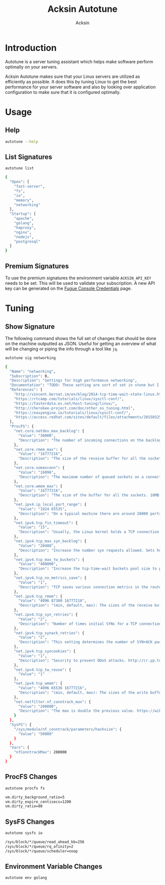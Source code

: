 #+TITLE: Acksin Autotune
#+AUTHOR: Acksin
#+OPTIONS: html-postamble:nil body-only: t

#+begin_quote

#+end_quote

* Introduction

Autotune is a server tuning assistant which helps make software
perform optimally on your servers.

Acksin Autotune makes sure that your Linux servers are utilized as
efficiently as possible. It does this by tuning Linux to get the best
performance for your server software and also by looking over
application configuration to make sure that it is configured
optimally.

* Usage

** Help
#+begin_src sh
autotune --help
#+end_src

#+RESULTS:

** List Signatures

#+begin_src sh :results output code :exports both
autotune list
#+end_src

#+RESULTS:
#+BEGIN_SRC sh
{
  "Open": [
    "fast-server",
    "fs",
    "io",
    "memory",
    "networking"
  ],
  "Startup": [
    "apache",
    "golang",
    "haproxy",
    "nginx",
    "nodejs",
    "postgresql"
  ]
}
#+END_SRC

** Premium Signatures

To use the premium signatures the environment variable
=ACKSIN_API_KEY= needs to be set. This will be used to validate your
subscription. A new API key can be generated on the [[http://www.acksin.com/fugue/console?#/credentials/][Fugue Console
Credentials]] page.

* Tuning

** Show Signature

The following command shows the full set of changes that should be
done on the machine outputted as JSON. Useful for getting an overview
of what will be changing or piping the info through a tool like =jq=.

#+begin_src sh :results output code :exports both
autotune sig networking
#+end_src

#+RESULTS:
#+BEGIN_SRC sh
{
  "Name": "networking",
  "Subscription": 0,
  "Description": "Settings for high performance networking",
  "Documentation": "TODO: These setting are sort of set in stone but I feel that they can adapt as the system is being used. We don't have to set them to the values but we can migrate and change as we learn more about the system and tune it appropriately.",
  "References": [
    "http://vincent.bernat.im/en/blog/2014-tcp-time-wait-state-linux.html",
    "https://rtcamp.com/tutorials/linux/sysctl-conf/",
    "https://fasterdata.es.net/host-tuning/linux/",
    "http://cherokee-project.com/doc/other_os_tuning.html",
    "https://easyengine.io/tutorials/linux/sysctl-conf/",
    "https://access.redhat.com/sites/default/files/attachments/20150325_network_performance_tuning.pdf"
  ],
  "ProcFS": {
    "net.core.netdev_max_backlog": {
      "Value": "30000",
      "Description": "The number of incoming connections on the backlog queue. The maximum number of packets queued on the INPUT side."
    },
    "net.core.rmem_max": {
      "Value": "16777216",
      "Description": "The size of the receive buffer for all the sockets. 16MB per socket."
    },
    "net.core.somaxconn": {
      "Value": "16096",
      "Description": "The maximum number of queued sockets on a connection."
    },
    "net.core.wmem_max": {
      "Value": "16777216",
      "Description": "The size of the buffer for all the sockets. 16MB per socket."
    },
    "net.ipv4.ip_local_port_range": {
      "Value": "1024 65535",
      "Description": "On a typical machine there are around 28000 ports available to be bound to. This number can get exhausted quickly if there are many connections. We will increase this."
    },
    "net.ipv4.tcp_fin_timeout": {
      "Value": "15",
      "Description": "Usually, the Linux kernel holds a TCP connection even after it is closed for around two minutes. This means that there may be a port exhaustion as the kernel waits to close the connections. By moving the fin_timeout to 15 seconds we drastically reduce the length of time the kernel is waiting for the socket to get any remaining packets."
    },
    "net.ipv4.tcp_max_syn_backlog": {
      "Value": "20480",
      "Description": "Increase the number syn requests allowed. Sets how many half-open connections to backlog queue"
    },
    "net.ipv4.tcp_max_tw_buckets": {
      "Value": "400000",
      "Description": "Increase the tcp-time-wait buckets pool size to prevent simple DOS attacks"
    },
    "net.ipv4.tcp_no_metrics_save": {
      "Value": "1",
      "Description": "TCP saves various connection metrics in the route cache when the connection closes so that connections established in the near future can use these to set initial conditions. Usually, this increases overall performance, but may sometimes cause performance degradation."
    },
    "net.ipv4.tcp_rmem": {
      "Value": "4096 87380 16777216",
      "Description": "(min, default, max): The sizes of the receive buffer for the IP protocol."
    },
    "net.ipv4.tcp_syn_retries": {
      "Value": "2",
      "Description": "Number of times initial SYNs for a TCP connection attempt will be retransmitted for outgoing connections."
    },
    "net.ipv4.tcp_synack_retries": {
      "Value": "2",
      "Description": "This setting determines the number of SYN+ACK packets sent before the kernel gives up on the connection"
    },
    "net.ipv4.tcp_syncookies": {
      "Value": "1",
      "Description": "Security to prevent DDoS attacks. http://cr.yp.to/syncookies.html"
    },
    "net.ipv4.tcp_tw_reuse": {
      "Value": "1"
    },
    "net.ipv4.tcp_wmem": {
      "Value": "4096 65536 16777216",
      "Description": "(min, default, max): The sizes of the write buffer for the IP protocol."
    },
    "net.netfilter.nf_conntrack_max": {
      "Value": "200000",
      "Description": "The max is double the previous value. https://wiki.khnet.info/index.php/Conntrack_tuning"
    }
  },
  "SysFS": {
    "/sys/module/nf_conntrack/parameters/hashsize": {
      "Value": "50000"
    }
  },
  "Vars": {
    "nfConntrackMax": 200000
  }
}
#+END_SRC

#+RESULTS:

** ProcFS Changes

#+begin_src sh :results output code :exports both
autotune procfs fs
#+end_src

#+RESULTS:
#+BEGIN_SRC sh
vm.dirty_background_ratio=5
vm.dirty_expire_centisecs=1200
vm.dirty_ratio=80
#+END_SRC

#+RESULTS:

** SysFS Changes

#+begin_src sh :results output code :exports both
autotune sysfs io
#+end_src

#+RESULTS:
#+BEGIN_SRC sh
/sys/block/*/queue/read_ahead_kb=256
/sys/block/*/queue/rq_afinity=2
/sys/block/*/queue/scheduler=noop
#+END_SRC

#+RESULTS:

** Environment Variable Changes

 #+begin_src sh :results output code :exports both
 autotune env golang
 #+end_src

 #+RESULTS:
 #+BEGIN_SRC sh
#+END_SRC

 #+RESULTS:

#+begin_src ruby :results output drawer :exports results
  require 'json'

  sigs = JSON.parse(`./autotune list`)

  ["Open"].each do |st|
    puts "* #{st} Signatures"

    sigs[st].each do |s|
      sigInfo = JSON.parse(`./autotune sig #{s}`)

      puts "** #{sigInfo["Name"]}"
      puts
      puts sigInfo["Documentation"]
      puts

      ["ProcFS", "SysFS", "Env", "Files"].each do |type|
        if !!sigInfo[type]
          puts "*** #{type}"
          puts
          puts "#+ATTR_HTML: :class table"
          puts "|#{type} Key|Description|"
          puts "| <10> |||" if type == "Env"
          sigInfo[type].each do |k, v|
            puts "|=#{k}=|#{v["Description"].gsub("\n", ' ') rescue ""}|"
          end
        end
      end

      if !!sigInfo["Deps"] && !sigInfo["Deps"].empty?
        puts "*** Dependencies"
        puts
        sigInfo["Deps"].each do |k|
          puts " - [[#{k}][#{k}]]"
        end
        puts
      end

      if !!sigInfo["References"] && !sigInfo["References"].empty?
        puts "*** References"
        puts
        sigInfo["References"].each do |k|
          puts " - [[#{k}][#{k}]]"
        end
        puts
      end
    end
  end
#+end_src

#+RESULTS:
:RESULTS:
* Open Signatures
** fast-server



*** ProcFS

#+ATTR_HTML: :class table
|ProcFS Key|Description|
|=net.core.netdev_max_backlog=|The number of incoming connections on the backlog queue. The maximum number of packets queued on the INPUT side.|
|=net.core.rmem_max=|The size of the receive buffer for all the sockets. 16MB per socket.|
|=net.core.somaxconn=|The maximum number of queued sockets on a connection.|
|=net.core.wmem_max=|The size of the buffer for all the sockets. 16MB per socket.|
|=net.ipv4.ip_local_port_range=|On a typical machine there are around 28000 ports available to be bound to. This number can get exhausted quickly if there are many connections. We will increase this.|
|=net.ipv4.tcp_fin_timeout=|Usually, the Linux kernel holds a TCP connection even after it is closed for around two minutes. This means that there may be a port exhaustion as the kernel waits to close the connections. By moving the fin_timeout to 15 seconds we drastically reduce the length of time the kernel is waiting for the socket to get any remaining packets.|
|=net.ipv4.tcp_max_syn_backlog=|Increase the number syn requests allowed. Sets how many half-open connections to backlog queue|
|=net.ipv4.tcp_max_tw_buckets=|Increase the tcp-time-wait buckets pool size to prevent simple DOS attacks|
|=net.ipv4.tcp_no_metrics_save=|TCP saves various connection metrics in the route cache when the connection closes so that connections established in the near future can use these to set initial conditions. Usually, this increases overall performance, but may sometimes cause performance degradation.|
|=net.ipv4.tcp_rmem=|(min, default, max): The sizes of the receive buffer for the IP protocol.|
|=net.ipv4.tcp_syn_retries=|Number of times initial SYNs for a TCP connection attempt will be retransmitted for outgoing connections.|
|=net.ipv4.tcp_synack_retries=|This setting determines the number of SYN+ACK packets sent before the kernel gives up on the connection|
|=net.ipv4.tcp_syncookies=|Security to prevent DDoS attacks. http://cr.yp.to/syncookies.html|
|=net.ipv4.tcp_tw_reuse=||
|=net.ipv4.tcp_wmem=|(min, default, max): The sizes of the write buffer for the IP protocol.|
|=net.netfilter.nf_conntrack_max=|The max is double the previous value. https://wiki.khnet.info/index.php/Conntrack_tuning|
|=proc.min_free_kbytes=|Amount of memory to keep free. Don't want to make this too high as Linux will spend more time trying to reclaim memory.|
|=vm.dirty_background_ratio=|Contains, as a percentage of total available memory that contains free pages and reclaimable pages, the number of pages at which the background kernel flusher threads will start writing out dirty data.|
|=vm.dirty_expire_centisecs=|This tunable is used to define when dirty data is old enough to be eligible for writeout by the kernel flusher threads.  It is expressed in 100'ths of a second.  Data which has been dirty in-memory for longer than this interval will be written out next time a flusher thread wakes up. |
|=vm.dirty_ratio=|Contains, as a percentage of total available memory that contains free pages and reclaimable pages, the number of pages at which a process which is generating disk writes will itself start writing out dirty data. This value is high but should be lowered for a database application.|
|=vm.swappiness=| Disable swapping and clear the file system page cache to free memory first.|
*** SysFS

#+ATTR_HTML: :class table
|SysFS Key|Description|
|=/sys/block/*/queue/read_ahead_kb=||
|=/sys/block/*/queue/rq_afinity=||
|=/sys/block/*/queue/scheduler=||
|=/sys/kernel/mm/transparent_hugepage/enabled=|Explit huge page usage making the page size of 2 or 4 MB instead of 4kb. Should reduce CPU overhead and improve MMU page translation.|
|=/sys/module/nf_conntrack/parameters/hashsize=||
** fs



*** ProcFS

#+ATTR_HTML: :class table
|ProcFS Key|Description|
|=vm.dirty_background_ratio=|Contains, as a percentage of total available memory that contains free pages and reclaimable pages, the number of pages at which the background kernel flusher threads will start writing out dirty data.|
|=vm.dirty_expire_centisecs=|This tunable is used to define when dirty data is old enough to be eligible for writeout by the kernel flusher threads.  It is expressed in 100'ths of a second.  Data which has been dirty in-memory for longer than this interval will be written out next time a flusher thread wakes up. |
|=vm.dirty_ratio=|Contains, as a percentage of total available memory that contains free pages and reclaimable pages, the number of pages at which a process which is generating disk writes will itself start writing out dirty data. This value is high but should be lowered for a database application.|
*** Files

#+ATTR_HTML: :class table
|Files Key|Description|
|=/etc/fstab:attime=||
|=/etc/fstab:discard=|Avoid having a discard mount attribute as every time a file is deleted the SSD will also do a TRIM for future writing. This will increase time it takes to delete a file. Better option is to run a daily/weekly cron.|
|=/etc/security/limits.conf=|Every user has unlimited file descriptors available for them upping the limit from the default 1024. This allows things like increasing the number of connections etc.|
*** References

 - [[https://tweaked.io/guide/kernel/][https://tweaked.io/guide/kernel/]]
 - [[http://blog.neutrino.es/2013/howto-properly-activate-trim-for-your-ssd-on-linux-fstrim-lvm-and-dmcrypt/][http://blog.neutrino.es/2013/howto-properly-activate-trim-for-your-ssd-on-linux-fstrim-lvm-and-dmcrypt/]]

** io



*** SysFS

#+ATTR_HTML: :class table
|SysFS Key|Description|
|=/sys/block/*/queue/read_ahead_kb=||
|=/sys/block/*/queue/rq_afinity=||
|=/sys/block/*/queue/scheduler=||
*** References

 - [[http://www.brendangregg.com/linuxperf.html][http://www.brendangregg.com/linuxperf.html]]

** memory



*** ProcFS

#+ATTR_HTML: :class table
|ProcFS Key|Description|
|=proc.min_free_kbytes=|Amount of memory to keep free. Don't want to make this too high as Linux will spend more time trying to reclaim memory.|
|=vm.swappiness=| Disable swapping and clear the file system page cache to free memory first.|
*** SysFS

#+ATTR_HTML: :class table
|SysFS Key|Description|
|=/sys/kernel/mm/transparent_hugepage/enabled=|Explit huge page usage making the page size of 2 or 4 MB instead of 4kb. Should reduce CPU overhead and improve MMU page translation.|
** networking

TODO: These setting are sort of set in stone but I feel that they can adapt as the system is being used. We don't have to set them to the values but we can migrate and change as we learn more about the system and tune it appropriately.

*** ProcFS

#+ATTR_HTML: :class table
|ProcFS Key|Description|
|=net.core.netdev_max_backlog=|The number of incoming connections on the backlog queue. The maximum number of packets queued on the INPUT side.|
|=net.core.rmem_max=|The size of the receive buffer for all the sockets. 16MB per socket.|
|=net.core.somaxconn=|The maximum number of queued sockets on a connection.|
|=net.core.wmem_max=|The size of the buffer for all the sockets. 16MB per socket.|
|=net.ipv4.ip_local_port_range=|On a typical machine there are around 28000 ports available to be bound to. This number can get exhausted quickly if there are many connections. We will increase this.|
|=net.ipv4.tcp_fin_timeout=|Usually, the Linux kernel holds a TCP connection even after it is closed for around two minutes. This means that there may be a port exhaustion as the kernel waits to close the connections. By moving the fin_timeout to 15 seconds we drastically reduce the length of time the kernel is waiting for the socket to get any remaining packets.|
|=net.ipv4.tcp_max_syn_backlog=|Increase the number syn requests allowed. Sets how many half-open connections to backlog queue|
|=net.ipv4.tcp_max_tw_buckets=|Increase the tcp-time-wait buckets pool size to prevent simple DOS attacks|
|=net.ipv4.tcp_no_metrics_save=|TCP saves various connection metrics in the route cache when the connection closes so that connections established in the near future can use these to set initial conditions. Usually, this increases overall performance, but may sometimes cause performance degradation.|
|=net.ipv4.tcp_rmem=|(min, default, max): The sizes of the receive buffer for the IP protocol.|
|=net.ipv4.tcp_syn_retries=|Number of times initial SYNs for a TCP connection attempt will be retransmitted for outgoing connections.|
|=net.ipv4.tcp_synack_retries=|This setting determines the number of SYN+ACK packets sent before the kernel gives up on the connection|
|=net.ipv4.tcp_syncookies=|Security to prevent DDoS attacks. http://cr.yp.to/syncookies.html|
|=net.ipv4.tcp_tw_reuse=||
|=net.ipv4.tcp_wmem=|(min, default, max): The sizes of the write buffer for the IP protocol.|
|=net.netfilter.nf_conntrack_max=|The max is double the previous value. https://wiki.khnet.info/index.php/Conntrack_tuning|
*** SysFS

#+ATTR_HTML: :class table
|SysFS Key|Description|
|=/sys/module/nf_conntrack/parameters/hashsize=||
*** References

 - [[http://vincent.bernat.im/en/blog/2014-tcp-time-wait-state-linux.html][http://vincent.bernat.im/en/blog/2014-tcp-time-wait-state-linux.html]]
 - [[https://rtcamp.com/tutorials/linux/sysctl-conf/][https://rtcamp.com/tutorials/linux/sysctl-conf/]]
 - [[https://fasterdata.es.net/host-tuning/linux/][https://fasterdata.es.net/host-tuning/linux/]]
 - [[http://cherokee-project.com/doc/other_os_tuning.html][http://cherokee-project.com/doc/other_os_tuning.html]]
 - [[https://easyengine.io/tutorials/linux/sysctl-conf/][https://easyengine.io/tutorials/linux/sysctl-conf/]]
 - [[https://access.redhat.com/sites/default/files/attachments/20150325_network_performance_tuning.pdf][https://access.redhat.com/sites/default/files/attachments/20150325_network_performance_tuning.pdf]]

:END:
